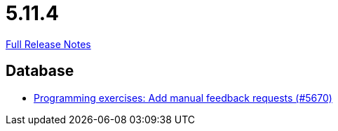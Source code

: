 // SPDX-FileCopyrightText: 2023 Artemis Changelog Contributors
//
// SPDX-License-Identifier: CC-BY-SA-4.0

= 5.11.4

link:https://github.com/ls1intum/Artemis/releases/tag/5.11.4[Full Release Notes]

== Database

* link:https://www.github.com/ls1intum/Artemis/commit/b7eb6381696aece84cb4d99f4130761d41cc55e1[Programming exercises: Add manual feedback requests (#5670)]


